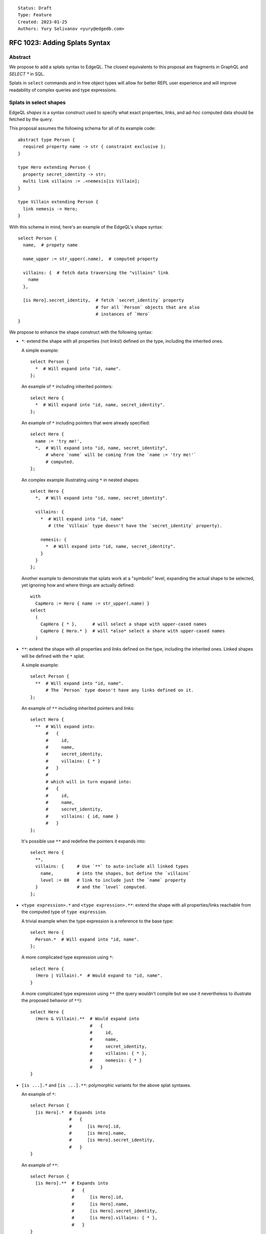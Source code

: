 ::

    Status: Draft
    Type: Feature
    Created: 2023-01-25
    Authors: Yury Selivanov <yury@edgedb.com>


==============================
RFC 1023: Adding Splats Syntax
==============================

Abstract
========

We propose to add a splats syntax to EdgeQL. The closest equivalents to this
proposal are fragments in GraphQL and `SELECT *` in SQL.

Splats in ``select`` commands and in free object types will allow for better
REPL user experience and will improve readability of complex queries and type
expressions.


Splats in select shapes
=======================

EdgeQL *shapes* is a syntax construct used to specify what exact properties,
links, and ad-hoc computed data should be fetched by the query.

This proposal assumes the following schema for all of its example code::

    abstract type Person {
      required property name -> str { constraint exclusive };
    }

    type Hero extending Person {
      property secret_identity -> str;
      multi link villains := .<nemesis[is Villain];
    }

    type Villain extending Person {
      link nemesis -> Hero;
    }

With this schema in mind, here's an example of the EdgeQL's shape syntax::

    select Person {
      name,  # propety name

      name_upper := str_upper(.name),  # computed property

      villains: {  # fetch data traversing the "villains" link
        name
      },

      [is Hero].secret_identity,  # fetch `secret_identity` property
                                  # for all `Person` objects that are also
                                  # instances of `Hero`
    }

We propose to enhance the shape construct with the following syntax:

* ``*``: extend the shape with all properties (not links!) defined on the type,
  including the inherited ones.

  A simple example::

    select Person {
      *  # Will expand into "id, name".
    };

  An example of ``*`` including inherited pointers::

    select Hero {
      *  # Will expand into "id, name, secret_identity".
    };

  An example of ``*`` including pointers that were already specified::

    select Hero {
      name := 'try me!',
      *,  # Will expand into "id, name, secret_identity",
          # where `name` will be coming from the `name := 'try me!'`
          # computed.
    };

  An complex example illustrating using ``*`` in nested shapes::

    select Hero {
      *,  # Will expand into "id, name, secret_identity".

      villains: {
        *  # Will expand into "id, name"
           # (the `Villain` type doesn't have the `secret_identity` property).

        nemesis: {
          *  # Will expand into "id, name, secret_identity".
        }
      }
    };

  Another example to demonstrate that splats work at a "symbolic"
  level, expanding the actual shape to be selected, yet ignoring how
  and where things are actually defined::

    with
      CapHero := Hero { name := str_upper(.name) }
    select
      (
        CapHero { * },      # will select a shape with upper-cased names
        CapHero { Hero.* }  # will *also* select a share with upper-cased names
      )

* ``**``: extend the shape with all properties and *links* defined on the type,
  including the inherited ones. Linked shapes will be defined with the
  ``*`` splat.

  A simple example::

    select Person {
      **  # Will expand into "id, name".
          # The `Person` type doesn't have any links defined on it.
    };

  An example of ``**`` including inherited pointers and links::

    select Hero {
      **  # Will expand into:
          #   {
          #     id,
          #     name,
          #     secret_identity,
          #     villains: { * }
          #   }
          #
          # which will in turn expand into:
          #   {
          #     id,
          #     name,
          #     secret_identity,
          #     villains: { id, name }
          #   }
    };

  It's possible use ``**`` and redefine the pointers it expands into::

    select Hero {
      **,
      villains: {     # Use `**` to auto-include all linked types
        name,         # into the shapes, but define the `villains`
        level := 80   # link to include just the `name` property
      }               # and the `level` computed.
    };

* ``<type expression>.*`` and ``<type expression>.**``: extend the shape with
  all properties/links reachable from the computed type of ``type expression``.

  A trivial example when the type expression is a reference to the base type::

    select Hero {
      Person.*  # Will expand into "id, name".
    };

  A more complicated type expression using ``*``::

    select Hero {
      (Hero | Villain).*  # Would expand to "id, name".
    }

  A more complicated type expression using ``**`` (the query wouldn't
  compile but we use it nevertheless to illustrate the proposed behavior
  of ``**``)::

    select Hero {
      (Hero & Villain).**  # Would expand into
                           #   {
                           #     id,
                           #     name,
                           #     secret_identity,
                           #     villains: { * },
                           #     nemesis: { * }
                           #   }
    }

* ``[is ...].*`` and ``[is ...].**``: polymorphic variants for the above
  splat syntaxes.

  An example of ``*``::

    select Person {
      [is Hero].*  # Expands into
                   #   {
                   #      [is Hero].id,
                   #      [is Hero].name,
                   #      [is Hero].secret_identity,
                   #   }
    }

  An example of ``**``::

    select Person {
      [is Hero].**  # Expands into
                    #   {
                    #      [is Hero].id,
                    #      [is Hero].name,
                    #      [is Hero].secret_identity,
                    #      [is Hero].villains: { * },
                    #   }
    }

Splats in free object types
===========================

This section builds on the concepts introduced in
`RFC 1022 - Typing free objects & simplifying SDL syntax <./1022-freetypes.rst>`_.

Allowing splats to be used in the EdgeQL's type sub-language (particularly,
allowing them to be used in free object type declarations) will
lead to more concise function declarations and type casts.

We propose to extend the free shape type syntax with the following constructs:

* `<type expression>.*`: include all properties from the computed type of
  ``type expression`` to the final free object's type. Example::

     function validate(data: {
       Person.*
     }) -> bool using (...)

     # `data` parameter will accept free objects that have all properties
     # declared in the Person type (retaining their cardinality bounds & types)

   An example of a more complicated type expression::

     function validate(data: {
       (Hero | Villain).*,  # will expand into:
                            #   { required id: uuid, required name: str }

       foo: str,            # add a "foo" property to this free object type
     }) -> bool using (...)

* `<modifier> <type expression>.*`: include all properties from the computed
  type expression overriding cardinality.

   An example of including all properties from another type but making
   them all optional:

     function validate(data: {
       optional Person.*
     }) -> bool using (...)

     # `data` parameter will accept free objects that have all properties
     # declared in the Person type (making them all optional)

  An example of making all expanded fields required:

     function validate(data: {
       required Hero.*  # will expand into:
                        #   {
                        #     required id: uuid,
                        #     required name: str,
                        #     required secret_identity: str
                        #   }
     }) -> bool using (...)


Rejected ideas
==============

Use prefix/postfix ``...`` for splats
-------------------------------------

The prefix ``...`` operator, available in JavaScript (the spread operator)
and in GraphQL (fragments), seemed like a viable alternative to ``*``.

We decided against using it in EdgeQL for the following reasons:

* With the existing EdgeQL grammar in mind, ``...[is Hero]`` splat would
  look to the reader as if ``[is Hero]`` is applied to the result of the splat.
  E.g.::

    select Person {
      ...[is Hero]
    }

  Would be interpreted as::

    select {
      id[is Hero],
      name[is Hero]
    }

  which is nonsense.

* ``...`` as a prefix operator would make type expressions syntax look
  inconsistent when a splat is used next to a direct field reference.

  Compare:

  +----------------------------------+-----------------------------------+
  |::                                | ::                                |
  |                                  |                                   |
  |  {                               |   {                               |
  |    Foo.prop,                     |     Foo.prop,                     |
  |    Bar.*                         |     ...Bar                        |
  |  }                               |   }                               |
  +----------------------------------+-----------------------------------+

* With ``...`` as a postfix operator implementing the proposed ``*`` syntax it
  is unclear how we would design its ``**`` variant. Using postfix ``......``
  operator is obviously not a viable option.


Make ``*`` expand to both links and properties
----------------------------------------------

* Users will inevitably use splats in their application code (i.e. not just in
  REPL) and selecting all links can make queries slower. Besides, selecting all
  properties is typically a more common need than selecting all properties
  and all linked data.

* We already have splats in our TypeScript query builder API and the current
  implementation only expands ``*`` into list of properties.


Field exclusion syntax
----------------------

Field exclusion can be useful to splat every property from a type except a
few specific ones. For example, an earlier revision of this RFC was proposing
to use the ``never`` type for this purpose::

     function validate(data: {
       required Hero.*,
       id: never,

       # will expand into:
       #   {
       #     required name: str,
       #     required secret_identity: str
       #   }
     }) -> bool using (...)

However, it was pointed out that in the context of EdgeQL using ``never`` like
this can be problematic, as it would propagate through the query typing
converting everything to ``never``. Another alternative would be to use an
unary ``-`` operator, as in::

     function validate(data: {
       required Hero.*,
       -id,

       # will expand into:
       #   {
       #     required name: str,
       #     required secret_identity: str
       #   }
     }) -> bool using (...)

the downside of that approach is that the semantics of ``-`` in this context
is not entirely clear. Ultimately it was decided that designing the field
exclusion syntax, while possible, is out of scope of this proposal.

Allow splats to be used on values
---------------------------------

The following query would not compile::

    with
      h := (select Hero { computed := 42 })
    select
      Hero {
        h.*  # compile-time error!
      }

the query would fail with a compile-time error suggesting that ``.*`` can
only be used on a *type*. A simple way to fix the query would be to
use the ``typeof`` operator::

    with
      h := (select Hero { computed := 42 })
    select
      Hero {
        (typeof h).*  # The shape will expand to
                      #   {
                      #     id,
                      #     name,
                      #     secret_identity,
                      #     computed,
                      #   }
      }


Backwards compatibility
=======================

The proposal is fully backwards compatible.


Implementation plan
===================

The proposal can be implemented in stages. E.g. EdgeDB version 3.0 will have
the basic ``*`` and ``**`` operators supported in shapes, while EdgeDB 4.0
or later can have the proposed type language extensions implemented.
